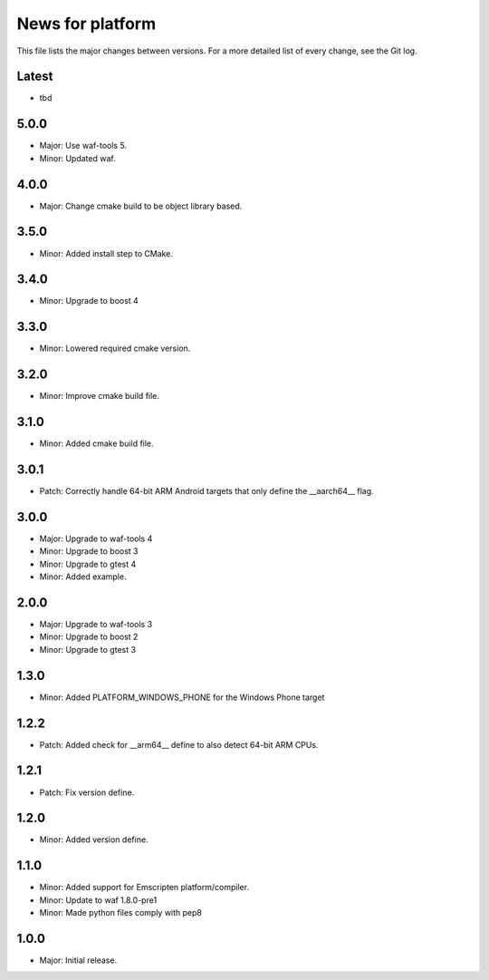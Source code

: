 News for platform
=================

This file lists the major changes between versions. For a more detailed list of
every change, see the Git log.

Latest
------
* tbd

5.0.0
-----
* Major: Use waf-tools 5.
* Minor: Updated waf.

4.0.0
-----
* Major: Change cmake build to be object library based.

3.5.0
-----
* Minor: Added install step to CMake.

3.4.0
-----
* Minor: Upgrade to boost 4

3.3.0
-----
* Minor: Lowered required cmake version.

3.2.0
-----
* Minor: Improve cmake build file.

3.1.0
-----
* Minor: Added cmake build file.

3.0.1
-----
* Patch: Correctly handle 64-bit ARM Android targets that only define the
  __aarch64__ flag.

3.0.0
-----
* Major: Upgrade to waf-tools 4
* Minor: Upgrade to boost 3
* Minor: Upgrade to gtest 4
* Minor: Added example.

2.0.0
-----
* Major: Upgrade to waf-tools 3
* Minor: Upgrade to boost 2
* Minor: Upgrade to gtest 3

1.3.0
-----
* Minor: Added PLATFORM_WINDOWS_PHONE for the Windows Phone target

1.2.2
-----
* Patch: Added check for __arm64__ define to also detect 64-bit ARM CPUs.

1.2.1
-----
* Patch: Fix version define.

1.2.0
-----
* Minor: Added version define.

1.1.0
-----
* Minor: Added support for Emscripten platform/compiler.
* Minor: Update to waf 1.8.0-pre1
* Minor: Made python files comply with pep8

1.0.0
-----
* Major: Initial release.
